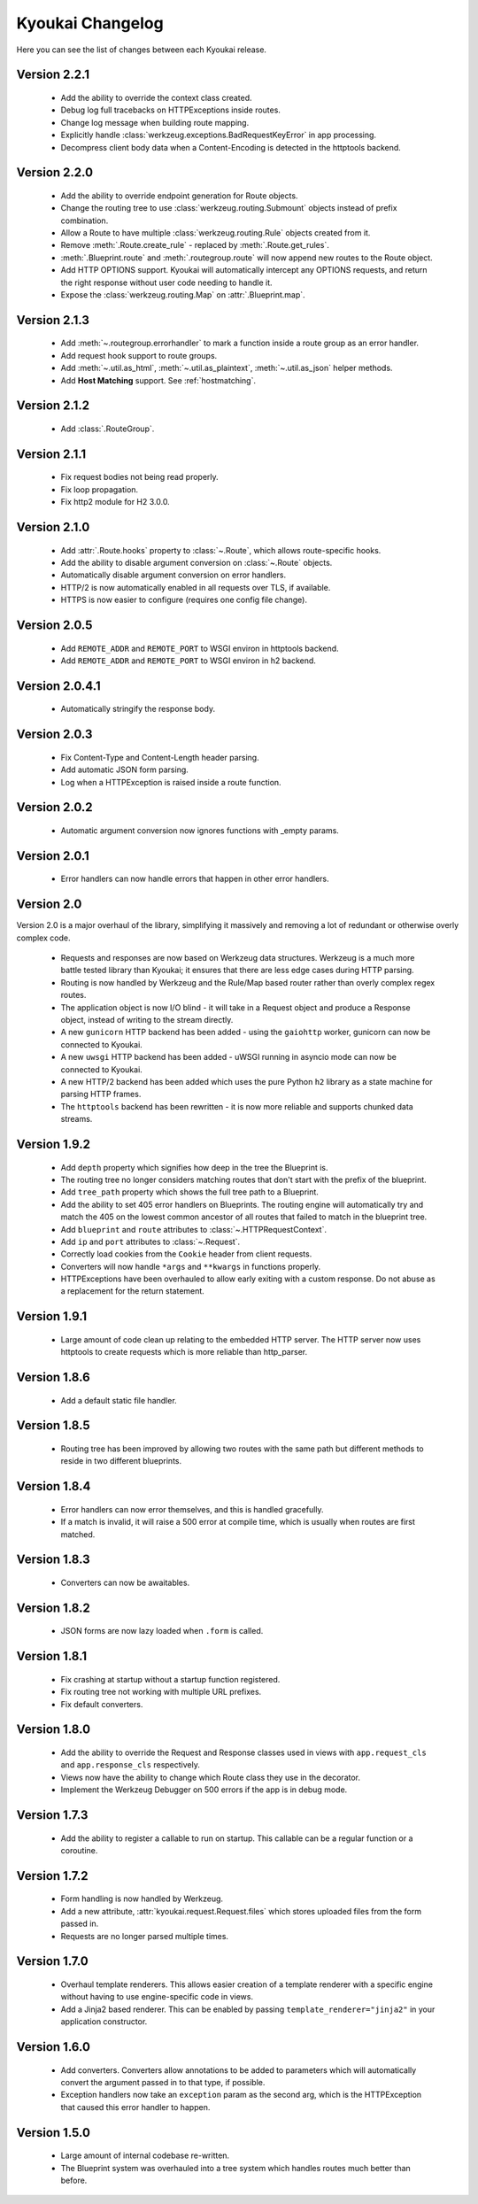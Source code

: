 Kyoukai Changelog
=================

Here you can see the list of changes between each Kyoukai release.

Version 2.2.1
-------------

  - Add the ability to override the context class created.

  - Debug log full tracebacks on HTTPExceptions inside routes.

  - Change log message when building route mapping.

  - Explicitly handle :class:`werkzeug.exceptions.BadRequestKeyError` in app processing.

  - Decompress client body data when a Content-Encoding is detected in the httptools backend.

Version 2.2.0
-------------

  - Add the ability to override endpoint generation for Route objects.

  - Change the routing tree to use :class:`werkzeug.routing.Submount` objects instead of prefix
    combination.

  - Allow a Route to have multiple :class:`werkzeug.routing.Rule` objects created from it.

  - Remove :meth:`.Route.create_rule` - replaced by :meth:`.Route.get_rules`.

  - :meth:`.Blueprint.route` and :meth:`.routegroup.route` will now append new routes to the
    Route object.

  - Add HTTP OPTIONS support.
    Kyoukai will automatically intercept any OPTIONS requests, and return the right response
    without user code needing to handle it.

  - Expose the :class:`werkzeug.routing.Map` on :attr:`.Blueprint.map`.

Version 2.1.3
-------------

  - Add :meth:`~.routegroup.errorhandler` to mark a function inside a route group as an error
    handler.

  - Add request hook support to route groups.

  - Add :meth:`~.util.as_html`, :meth:`~.util.as_plaintext`, :meth:`~.util.as_json` helper methods.

  - Add **Host Matching** support. See :ref:`hostmatching`.

Version 2.1.2
-------------

  - Add :class:`.RouteGroup`.

Version 2.1.1
-------------

  - Fix request bodies not being read properly.

  - Fix loop propagation.

  - Fix http2 module for H2 3.0.0.

Version 2.1.0
-------------

  - Add :attr:`.Route.hooks` property to :class:`~.Route`, which allows route-specific hooks.

  - Add the ability to disable argument conversion on :class:`~.Route` objects.

  - Automatically disable argument conversion on error handlers.

  - HTTP/2 is now automatically enabled in all requests over TLS, if available.

  - HTTPS is now easier to configure (requires one config file change).

Version 2.0.5
-------------

  - Add ``REMOTE_ADDR`` and ``REMOTE_PORT`` to WSGI environ in httptools backend.

  - Add ``REMOTE_ADDR`` and ``REMOTE_PORT`` to WSGI environ in h2 backend.


Version 2.0.4.1
---------------

  - Automatically stringify the response body.

Version 2.0.3
-------------

  - Fix Content-Type and Content-Length header parsing.

  - Add automatic JSON form parsing.

  - Log when a HTTPException is raised inside a route function.

Version 2.0.2
-------------

  - Automatic argument conversion now ignores functions with _empty params.

Version 2.0.1
-------------

  - Error handlers can now handle errors that happen in other error handlers.

Version 2.0
-----------

Version 2.0 is a major overhaul of the library, simplifying it massively and removing a lot of
redundant or otherwise overly complex code.

  - Requests and responses are now based on Werkzeug data structures.
    Werkzeug is a much more battle tested library than Kyoukai; it ensures that there are less
    edge cases during HTTP parsing.

  - Routing is now handled by Werkzeug and the Rule/Map based router rather than overly complex
    regex routes.

  - The application object is now I/O blind - it will take in a Request object and produce a
    Response object, instead of writing to the stream directly.

  - A new ``gunicorn`` HTTP backend has been added - using the ``gaiohttp`` worker, gunicorn can
    now be connected to Kyoukai.

  - A new ``uwsgi`` HTTP backend has been added - uWSGI running in asyncio mode can now be
    connected to Kyoukai.

  - A new HTTP/2 backend has been added which uses the pure Python ``h2`` library as a state
    machine for parsing HTTP frames.

  - The ``httptools`` backend has been rewritten - it is now more reliable and supports
    chunked data streams.

Version 1.9.2
-------------

 - Add ``depth`` property which signifies how deep in the tree the Blueprint is.

 - The routing tree no longer considers matching routes that don't start with the prefix of the
   blueprint.

 - Add ``tree_path`` property which shows the full tree path to a Blueprint.

 - Add the ability to set 405 error handlers on Blueprints.
   The routing engine will automatically try and match the 405 on the lowest common ancestor of all
   routes that failed to match in the blueprint tree.

 - Add ``blueprint`` and ``route`` attributes to :class:`~.HTTPRequestContext`.

 - Add ``ip`` and ``port`` attributes to :class:`~.Request`.

 - Correctly load cookies from the ``Cookie`` header from client requests.

 - Converters will now handle ``*args`` and ``**kwargs`` in functions properly.

 - HTTPExceptions have been overhauled to allow early exiting with a custom response. Do not abuse
   as a replacement for the return statement.

Version 1.9.1
-------------

 - Large amount of code clean up relating to the embedded HTTP server.
   The HTTP server now uses httptools to create requests which is more reliable than http_parser.

Version 1.8.6
-------------

 - Add a default static file handler.

Version 1.8.5
-------------

 - Routing tree has been improved by allowing two routes with the same path but different methods
   to reside in two different blueprints.

Version 1.8.4
-------------

 - Error handlers can now error themselves, and this is handled gracefully.

 - If a match is invalid, it will raise a 500 error at compile time, which is usually when routes
   are first matched.

Version 1.8.3
-------------

 - Converters can now be awaitables.

Version 1.8.2
-------------

 - JSON forms are now lazy loaded when ``.form`` is called.

Version 1.8.1
-------------

 - Fix crashing at startup without a startup function registered.

 - Fix routing tree not working with multiple URL prefixes.

 - Fix default converters.

Version 1.8.0
-------------

 - Add the ability to override the Request and Response classes used in views with
   ``app.request_cls`` and ``app.response_cls`` respectively.

 - Views now have the ability to change which Route class they use in the decorator.

 - Implement the Werkzeug Debugger on 500 errors if the app is in debug mode.

Version 1.7.3
-------------

 - Add the ability to register a callable to run on startup.
   This callable can be a regular function or a coroutine.

Version 1.7.2
-------------

 - Form handling is now handled by Werkzeug.

 - Add a new attribute, :attr:`kyoukai.request.Request.files` which stores uploaded files from the
   form passed in.

 - Requests are no longer parsed multiple times.

Version 1.7.0
-------------

 - Overhaul template renderers. This allows easier creation of a template renderer with a specific
   engine without having to use engine-specific code in views.

 - Add a Jinja2 based renderer. This can be enabled by passing ``template_renderer="jinja2"`` in
   your application constructor.

Version 1.6.0
-------------

 - Add converters.
   Converters allow annotations to be added to parameters which will automatically convert the
   argument passed in to that type, if possible.

 - Exception handlers now take an ``exception`` param as the second arg, which is the HTTPException
   that caused this error handler to happen.

Version 1.5.0
-------------

 - Large amount of internal codebase re-written.

 - The Blueprint system was overhauled into a tree system which handles routes much better than before.
